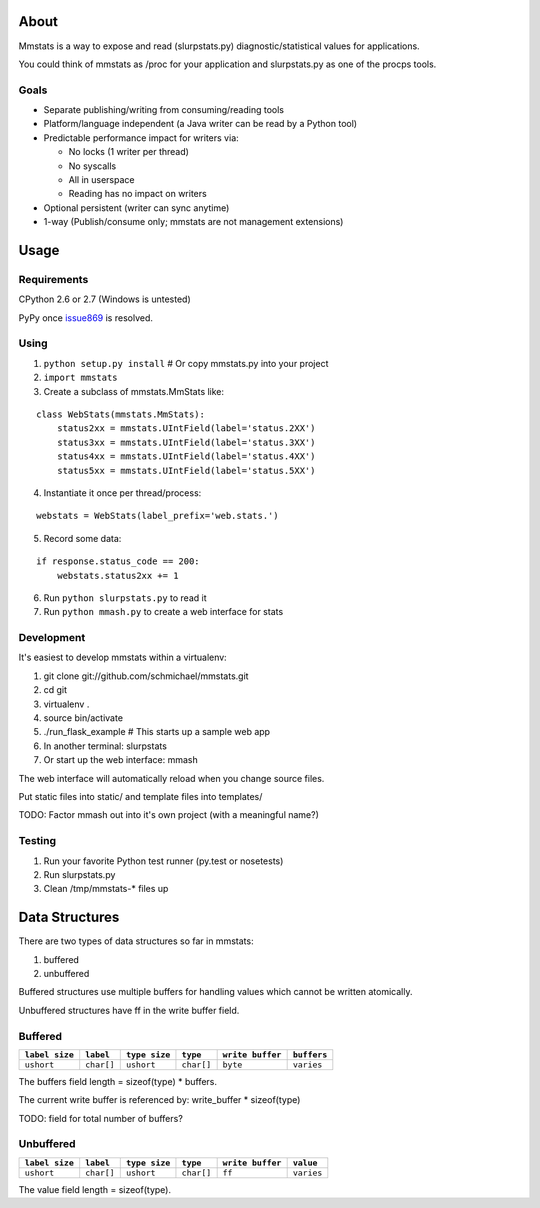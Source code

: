 =====
About
=====

Mmstats is a way to expose and read (slurpstats.py) diagnostic/statistical
values for applications.

You could think of mmstats as /proc for your application and slurpstats.py as one
of the procps tools.

-----
Goals
-----

* Separate publishing/writing from consuming/reading tools
* Platform/language independent (a Java writer can be read by a Python tool)
* Predictable performance impact for writers via:

  * No locks (1 writer per thread)
  * No syscalls
  * All in userspace
  * Reading has no impact on writers

* Optional persistent (writer can sync anytime)
* 1-way (Publish/consume only; mmstats are not management extensions)

=====
Usage
=====

------------
Requirements
------------

CPython 2.6 or 2.7 (Windows is untested)

PyPy once `issue869 <https://bugs.pypy.org/issue869>`_ is resolved.

-----
Using
-----

1. ``python setup.py install`` # Or copy mmstats.py into your project
2. ``import mmstats``
3. Create a subclass of mmstats.MmStats like:

::

    class WebStats(mmstats.MmStats):
        status2xx = mmstats.UIntField(label='status.2XX')
        status3xx = mmstats.UIntField(label='status.3XX')
        status4xx = mmstats.UIntField(label='status.4XX')
        status5xx = mmstats.UIntField(label='status.5XX')

4. Instantiate it once per thread/process:

::

    webstats = WebStats(label_prefix='web.stats.')

5. Record some data:

::

    if response.status_code == 200:
        webstats.status2xx += 1

6. Run ``python slurpstats.py`` to read it
7. Run ``python mmash.py`` to create a web interface for stats

-----------
Development
-----------

It's easiest to develop mmstats within a virtualenv:

#. git clone git://github.com/schmichael/mmstats.git
#. cd git
#. virtualenv .
#. source bin/activate
#. ./run_flask_example # This starts up a sample web app
#. In another terminal: slurpstats
#. Or start up the web interface: mmash

The web interface will automatically reload when you change source files.

Put static files into static/ and template files into templates/

TODO: Factor mmash out into it's own project (with a meaningful name?)

--------
Testing
--------

#. Run your favorite Python test runner (py.test or nosetests)
#. Run slurpstats.py
#. Clean /tmp/mmstats-* files up

===============
Data Structures
===============

There are two types of data structures so far in mmstats:

#. buffered
#. unbuffered

Buffered structures use multiple buffers for handling values which cannot be
written atomically.

Unbuffered structures have ff in the write buffer field.

--------
Buffered
--------

+----------------+------------+---------------+------------+------------------+-------------+
| ``label size`` | ``label``  | ``type size`` | ``type``   | ``write buffer`` | ``buffers`` |
+================+============+===============+============+==================+=============+
| ``ushort``     | ``char[]`` | ``ushort``    | ``char[]`` | ``byte``         | ``varies``  |
+----------------+------------+---------------+------------+------------------+-------------+

The buffers field length = sizeof(type) * buffers.

The current write buffer is referenced by: write_buffer * sizeof(type)

TODO: field for total number of buffers?

----------
Unbuffered
----------


+----------------+------------+---------------+------------+------------------+-------------+
| ``label size`` | ``label``  | ``type size`` | ``type``   | ``write buffer`` | ``value``   |
+================+============+===============+============+==================+=============+
| ``ushort``     | ``char[]`` | ``ushort``    | ``char[]`` | ``ff``           | ``varies``  |
+----------------+------------+---------------+------------+------------------+-------------+

The value field length = sizeof(type).
